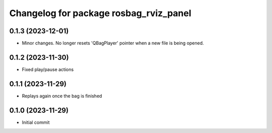 ^^^^^^^^^^^^^^^^^^^^^^^^^^^^^^^^^^^^^^^
Changelog for package rosbag_rviz_panel
^^^^^^^^^^^^^^^^^^^^^^^^^^^^^^^^^^^^^^^

0.1.3 (2023-12-01)
-------------------
* Minor changes. No longer resets 'QBagPlayer' pointer when a new file is being opened.

0.1.2 (2023-11-30)
-------------------
* Fixed play/pause actions

0.1.1 (2023-11-29)
-------------------
* Replays again once the bag is finished

0.1.0 (2023-11-29)
-------------------
* Initial commit
